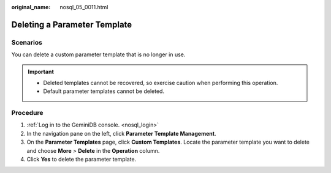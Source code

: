 :original_name: nosql_05_0011.html

.. _nosql_05_0011:

Deleting a Parameter Template
=============================

Scenarios
---------

You can delete a custom parameter template that is no longer in use.

.. important::

   -  Deleted templates cannot be recovered, so exercise caution when performing this operation.
   -  Default parameter templates cannot be deleted.

Procedure
---------

#. :ref:`Log in to the GeminiDB console. <nosql_login>`
#. In the navigation pane on the left, click **Parameter Template Management**.
#. On the **Parameter Templates** page, click **Custom Templates**. Locate the parameter template you want to delete and choose **More** > **Delete** in the **Operation** column.
#. Click **Yes** to delete the parameter template.
